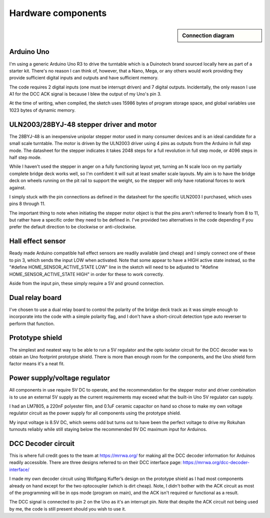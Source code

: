 ********************
Hardware components
********************

.. sidebar:: Connection diagram
  :class: hardware-sidebar

  .. raw:: html
    :file: ../_static/images/turntable-controller/turntable-controller-fritzing.svg

Arduino Uno
============

I'm using a generic Arduino Uno R3 to drive the turntable which is a Duinotech brand sourced locally here as part of a starter kit. There's no reason I can think of, however, that a Nano, Mega, or any others would work providing they provide sufficient digital inputs and outputs and have sufficient memory.

The code requires 2 digital inputs (one must be interrupt driven) and 7 digital outputs. Incidentally, the only reason I use A1 for the DCC ACK signal is because I blew the output of my Uno's pin 3.

At the time of writing, when compiled, the sketch uses 15986 bytes of program storage space, and global variables use 1023 bytes of dynamic memory.

ULN2003/28BYJ-48 stepper driver and motor
==========================================

The 28BYJ-48 is an inexpensive unipolar stepper motor used in many consumer devices and is an ideal candidate for a small scale turntable. The motor is driven by the ULN2003 driver using 4 pins as outputs from the Arduino in full step mode. The datasheet for the stepper indicates it takes 2048 steps for a full revolution in full step mode, or 4096 steps in half step mode.

While I haven't used the stepper in anger on a fully functioning layout yet, turning an N scale loco on my partially complete bridge deck works well, so I'm confident it will suit at least smaller scale layouts. My aim is to have the bridge deck on wheels running on the pit rail to support the weight, so the stepper will only have rotational forces to work against.

I simply stuck with the pin connections as defined in the datasheet for the specific ULN2003 I purchased, which uses pins 8 through 11.

The important thing to note when initiating the stepper motor object is that the pins aren't referred to linearly from 8 to 11, but rather have a specific order they need to be defined in. I've provided two alternatives in the code depending if you prefer the default direction to be clockwise or anti-clockwise.

Hall effect sensor
===================

Ready made Arduino compatible hall effect sensors are readily available (and cheap) and I simply connect one of these to pin 3, which sends the input LOW when activated. Note that some appear to have a HIGH active state instead, so the "#define HOME_SENSOR_ACTIVE_STATE LOW" line in the sketch will need to be adjusted to "#define HOME_SENSOR_ACTIVE_STATE HIGH" in order for these to work correctly.

Aside from the input pin, these simply require a 5V and ground connection.

Dual relay board
=================

I've chosen to use a dual relay board to control the polarity of the bridge deck track as it was simple enough to incorporate into the code with a simple polarity flag, and I don't have a short-circuit detection type auto reverser to perform that function.

Prototype shield
=================

The simplest and neatest way to be able to run a 5V regulator and the opto isolator circuit for the DCC decoder was to obtain an Uno footprint prototype shield. There is more than enough room for the components, and the Uno shield form factor means it's a neat fit.

Power supply/voltage regulator
===============================

All components in use require 5V DC to operate, and the recommendation for the stepper motor and driver combination is to use an external 5V supply as the current requirements may exceed what the built-in Uno 5V regulator can supply.

I had an LM7805, a 220nF polyester film, and 0.1uF ceramic capacitor on hand so chose to make my own voltage regulator circuit as the power supply for all components using the prototype shield.

My input voltage is 8.5V DC, which seems odd but turns out to have been the perfect voltage to drive my Rokuhan turnouts reliably while still staying below the recommended 9V DC maximum input for Arduinos.

DCC Decoder circuit
====================

This is where full credit goes to the team at https://mrrwa.org/ for making all the DCC decoder information for Arduinos readily accessible. There are three designs referred to on their DCC interface page: https://mrrwa.org/dcc-decoder-interface/

I made my own decoder circuit using Wolfgang Kuffer’s design on the prototype shield as I had most components already on hand except for the two optocoupler (which is dirt cheap). Note, I didn't bother with the ACK circuit as most of the programming will be in ops mode (program on main), and the ACK isn't required or functional as a result.

The DCC signal is connected to pin 2 on the Uno as it's an interrupt pin. Note that despite the ACK circuit not being used by me, the code is still present should you wish to use it.
